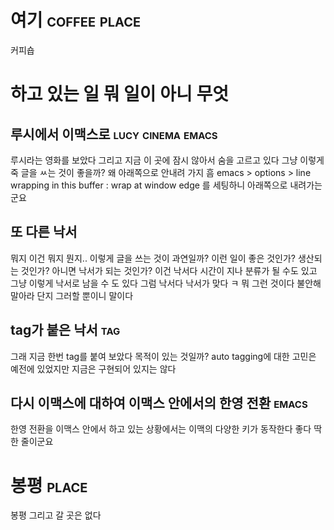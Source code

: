 * 여기							       :coffee:place:

커피숍

* 하고 있는 일 뭐 일이 아니 무엇

** 루시에서 이맥스로 					  :lucy:cinema:emacs:

루시라는 영화를 보았다 그리고 지금 이 곳에 잠시 않아서 숨을 고르고 있다 그냥 이렇게 죽 글을 ㅆ는 것이 좋을까? 왜 아래쪽으로 안내려 가지 흠
emacs > options > line wrapping in this buffer : wrap at window edge 를 세팅하니 아래쪽으로 내려가는 군요

** 또 다른 낙서

뭐지 이건 뭐지 뭔지.. 이렇게 글을 쓰는 것이 과연일까? 이런 일이 좋은 것인가? 생산되는 것인가? 아니면 낙서가 되는 것인가? 
이건 낙서다 시간이 지나 분류가 될 수도 있고 그냥 이렇게 낙서로 남을 수 도 있다 그럼 낙서다 낙서가 맞다 ㅋ 
뭐 그런 것이다 불안해 말아라 단지 그러할 뿐이니 말이다

** tag가 붙은 낙서							:tag:

그래 지금 한번 tag를 붙여 보았다 목적이 있는 것일까? auto tagging에 대한 고민은 예전에 있었지만 지금은 구현되어 있지는 않다

** 다시 이맥스에 대하여 이맥스 안에서의 한영 전환		      :emacs:

한영 전환을 이맥스 안에서 하고 있는 상황에서는 이맥의 다양한 키가 동작한다 좋다
딱 한 줄이군요

* 봉평								      :place:

봉평 그리고 갈 곳은 없다
